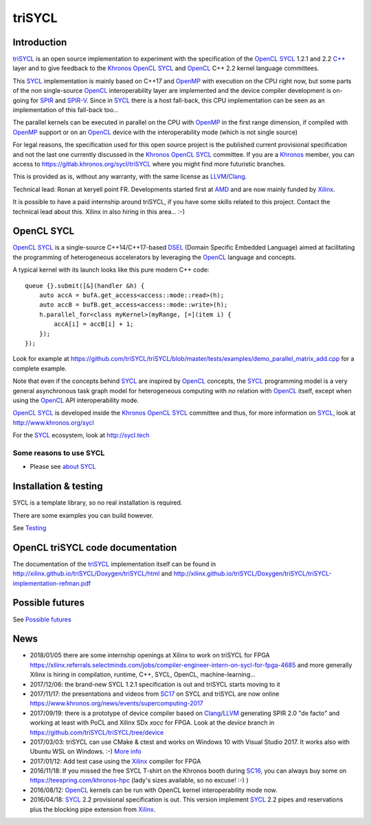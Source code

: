 triSYCL
+++++++

..
  Not supported by GitHub :-(
  include:: doc/common-includes.rst

.. highlight:: C++

.. image:: https://travis-ci.org/triSYCL/triSYCL.svg?branch=master
    :target: https://travis-ci.org/triSYCL/triSYCL

Introduction
------------

triSYCL_ is an open source implementation to experiment with
the specification of the OpenCL_ SYCL_ 1.2.1 and 2.2 `C++`_ layer and
to give feedback to the Khronos_ OpenCL_ SYCL_ and OpenCL_ C++ 2.2
kernel language committees.

This SYCL_ implementation is mainly based on C++17 and OpenMP_
with execution on the CPU right now, but some parts of the non
single-source OpenCL_ interoperability layer are implemented and the
device compiler development is on-going for SPIR_ and SPIR-V_. Since in
SYCL_ there is a host fall-back, this CPU implementation can be
seen as an implementation of this fall-back too...

The parallel kernels can be executed in parallel on the CPU with OpenMP_ in
the first range dimension, if compiled with OpenMP_ support or on an
OpenCL_ device with the interoperability mode (which is not single source)

For legal reasons, the specification used for this open source project is
the published current provisional specification and not the last one
currently discussed in the Khronos_ OpenCL_ SYCL_ committee. If you are a
Khronos_ member, you can access to https://gitlab.khronos.org/sycl/triSYCL
where you might find more futuristic branches.

This is provided as is, without any warranty, with the same license as
LLVM_/Clang_.

Technical lead: Ronan at keryell point FR. Developments started first
at AMD_ and are now mainly funded by Xilinx_.

It is possible to have a paid internship around triSYCL, if you have
some skills related to this project. Contact the technical lead about
this. Xilinx in also hiring in this area... :-)


OpenCL SYCL
-----------

OpenCL_ SYCL_ is a single-source C++14/C++17-based DSEL_ (Domain Specific
Embedded Language) aimed at facilitating the programming of heterogeneous
accelerators by leveraging the OpenCL_ language and concepts.

A typical kernel with its launch looks like this pure modern C++ code::

  queue {}.submit([&](handler &h) {
      auto accA = bufA.get_access<access::mode::read>(h);
      auto accB = bufB.get_access<access::mode::write>(h);
      h.parallel_for<class myKernel>(myRange, [=](item i) {
          accA[i] = accB[i] + 1;
      });
  });

Look for example at
https://github.com/triSYCL/triSYCL/blob/master/tests/examples/demo_parallel_matrix_add.cpp
for a complete example.

Note that even if the concepts behind SYCL_ are inspired by OpenCL_
concepts, the SYCL_ programming model is a very general asynchronous
task graph model for heterogeneous computing with *no* relation with
OpenCL_ itself, except when using the OpenCL_ API interoperability
mode.

OpenCL_ SYCL_ is developed inside the Khronos_ OpenCL_ SYCL_ committee
and thus, for more information on SYCL_, look at
http://www.khronos.org/sycl

For the SYCL_ ecosystem, look at http://sycl.tech


Some reasons to use SYCL
~~~~~~~~~~~~~~~~~~~~~~~~

- Please see `about SYCL <doc/about-sycl.rst>`_


Installation & testing
----------------------

SYCL is a template library, so no real installation is required.

There are some examples you can build however.

See `Testing <doc/testing.rst>`_


OpenCL triSYCL code documentation
---------------------------------

The documentation of the triSYCL_ implementation itself can be found in
http://xilinx.github.io/triSYCL/Doxygen/triSYCL/html and
http://xilinx.github.io/triSYCL/Doxygen/triSYCL/triSYCL-implementation-refman.pdf


Possible futures
----------------

See `Possible futures <doc/possible-futures.rst>`_


News
----

- 2018/01/05 there are some internship openings at Xilinx to work on
  triSYCL for FPGA
  https://xilinx.referrals.selectminds.com/jobs/compiler-engineer-intern-on-sycl-for-fpga-4685
  and more generally Xilinx is hiring in compilation, runtime, C++,
  SYCL, OpenCL, machine-learning...

- 2017/12/06: the brand-new SYCL 1.2.1 specification is out and
  triSYCL starts moving to it

- 2017/11/17: the presentations and videos from `SC17
  <http://sc17.supercomputing.org>`_ on SYCL and triSYCL are now
  online https://www.khronos.org/news/events/supercomputing-2017

- 2017/09/19: there is a prototype of device compiler based on
  Clang_/LLVM_ generating SPIR 2.0 "de facto" and working at least
  with PoCL and Xilinx SDx `xocc` for FPGA. Look at the `device`
  branch in https://github.com/triSYCL/triSYCL/tree/device

- 2017/03/03: triSYCL can use CMake & ctest and works on Windows 10 with
  Visual Studio 2017. It works also with Ubuntu WSL on Windows. :-)
  `More info <doc/cmake.rst>`_

- 2017/01/12: Add test case using the Xilinx_ compiler for FPGA

- 2016/11/18: If you missed the free SYCL T-shirt on the Khronos booth
  during SC16_, you can always buy some on
  https://teespring.com/khronos-hpc (lady's sizes available, so no
  excuse! :-) )

- 2016/08/12: OpenCL_ kernels can be run with OpenCL kernel
  interoperability mode now.

- 2016/04/18: SYCL_ 2.2 provisional specification is out. This version
  implement SYCL_ 2.2 pipes and reservations plus the blocking pipe
  extension from Xilinx_.


..
  Actually include:: doc/common-includes.rst does not work in GitHub
  :-( https://github.com/github/markup/issues/172

  So manual inline of the following everywhere... :-(

.. Some useful link definitions:

.. _AMD: http://www.amd.com

.. _Bolt: https://github.com/HSA-Libraries/Bolt

.. _Boost.Compute: https://github.com/boostorg/compute

.. _Boost.MultiArray: http://www.boost.org/doc/libs/1_55_0/libs/multi_array/doc/index.html

.. _C++: http://www.open-std.org/jtc1/sc22/wg21/

.. _committee: https://isocpp.org/std/the-committee

.. _C++AMP: http://msdn.microsoft.com/en-us/library/hh265137.aspx

.. _Clang: http://clang.llvm.org/

.. _CLHPP: https://github.com/KhronosGroup/OpenCL-CLHPP

.. _Codeplay: http://www.codeplay.com

.. _ComputeCpp: https://www.codeplay.com/products/computesuite/computecpp

.. _CUDA: https://developer.nvidia.com/cuda-zone

.. _DirectX: http://en.wikipedia.org/wiki/DirectX

.. _DSEL: http://en.wikipedia.org/wiki/Domain-specific_language

.. _Eigen: http://eigen.tuxfamily.org

.. _Fortran: http://en.wikipedia.org/wiki/Fortran

.. _GCC: http://gcc.gnu.org/

.. _GOOPAX: http://www.goopax.com/

.. _HSA: http://www.hsafoundation.com/

.. _Khronos: https://www.khronos.org/

.. _LLVM: http://llvm.org/

.. _Metal: https://developer.apple.com/library/ios/documentation/Metal/Reference/MetalShadingLanguageGuide

.. _MPI: http://en.wikipedia.org/wiki/Message_Passing_Interface

.. _OpenACC: http://www.openacc-standard.org/

.. _OpenAMP: https://www.multicore-association.org/workgroup/oamp.php

.. _OpenCL: http://www.khronos.org/opencl/

.. _OpenGL: https://www.khronos.org/opengl/

.. _OpenHMPP: http://en.wikipedia.org/wiki/OpenHMPP

.. _OpenMP: http://openmp.org/

.. _PACXX: http://pacxx.github.io/page/

.. _SYCL Parallel STL: https://github.com/KhronosGroup/SyclParallelSTL

.. _RenderScript: http://en.wikipedia.org/wiki/Renderscript

.. _SC16: http://sc16.supercomputing.org

.. _SG14: https://groups.google.com/a/isocpp.org/forum/?fromgroups=#!forum/sg14

.. _SPIR: http://www.khronos.org/spir

.. _SPIR-V: http://www.khronos.org/spir

.. _SYCL: https://www.khronos.org/sycl

.. _TensorFlow: https://www.tensorflow.org

.. _Thrust: http://thrust.github.io/

.. _triSYCL: https://github.com/triSYCL/triSYCL

.. _VexCL: http://ddemidov.github.io/vexcl/

.. _ViennaCL: http://viennacl.sourceforge.net/

.. _Vulkan: https://www.khronos.org/vulkan/

.. _Xilinx: http://www.xilinx.com

..
    # Some Emacs stuff:
    ### Local Variables:
    ### mode: rst
    ### minor-mode: flyspell
    ### ispell-local-dictionary: "american"
    ### End:
